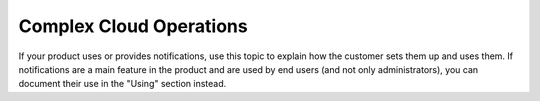 .. _complex_cloud_ops:

========================
Complex Cloud Operations
========================

.. Define |product name| in conf.py

If your product uses or provides notifications, use this topic to explain how
the customer sets them up and uses them. If notifications are a main feature
in the product and are used by end users (and not only administrators), you can
document their use in the "Using" section instead.
